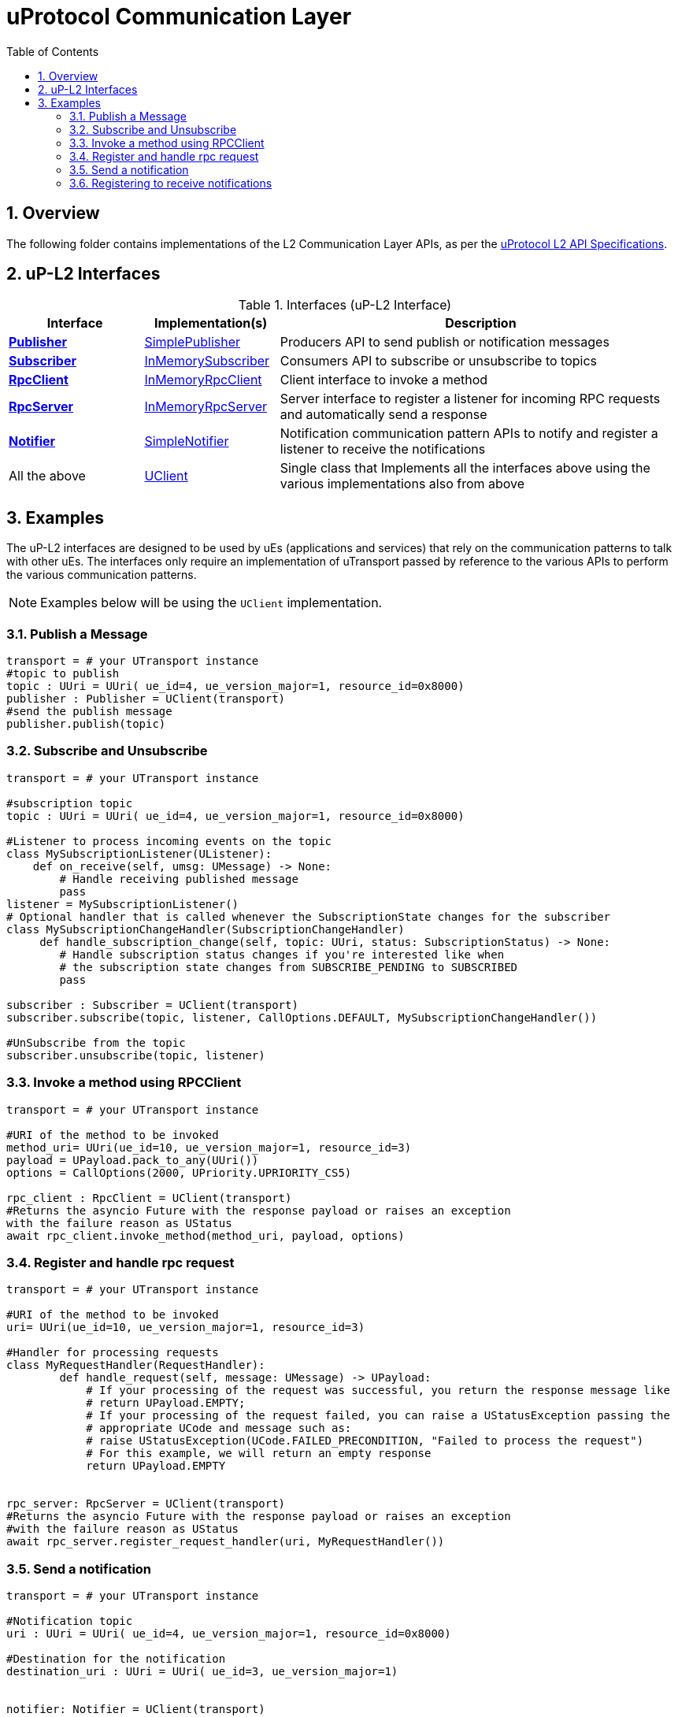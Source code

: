 = uProtocol Communication Layer
:toc:
:sectnums:


== Overview

The following folder contains implementations of the L2 Communication Layer APIs, as per the https://github.com/eclipse-uprotocol/up-spec/blob/main/up-l2/api.adoc[uProtocol L2 API Specifications].



## uP-L2 Interfaces

.Interfaces (uP-L2 Interface)
[cols="1,1,3",options="header"]
|===
| Interface | Implementation(s) | Description  

| xref:publisher.py[*Publisher*] | xref:simplepublisher.py[SimplePublisher] | Producers API to send publish or notification messages
| xref:subscriber.py[*Subscriber*] | xref:inmemorysubscriber.py[InMemorySubscriber] | Consumers API to subscribe or unsubscribe to topics
| xref:rpcclient.py[*RpcClient*] | xref:inmemoryrpcclient.py[InMemoryRpcClient] | Client interface to invoke a method
| xref:rpcserver.py[*RpcServer*] | xref:inmemoryrpcserver.py[InMemoryRpcServer]| Server interface to register a listener for incoming RPC requests and automatically send a response
| xref:notifier.py[*Notifier*] | xref:simplenotifier.py[SimpleNotifier] | Notification communication pattern APIs to notify and register a listener to receive the notifications
| All the above | xref:uclient.py[UClient] | Single class that Implements all the interfaces above using the various implementations also from above
|===


== Examples
The uP-L2 interfaces are designed to be used by uEs (applications and services) that rely on the communication patterns to talk with other uEs. The interfaces only require an implementation of uTransport passed by reference to the various APIs to perform the various communication patterns.

NOTE: Examples below will be using the `UClient` implementation.


=== Publish a Message
[,python]
----

transport = # your UTransport instance
#topic to publish
topic : UUri = UUri( ue_id=4, ue_version_major=1, resource_id=0x8000)
publisher : Publisher = UClient(transport)
#send the publish message
publisher.publish(topic)
----

=== Subscribe and Unsubscribe
[,python]
----
transport = # your UTransport instance

#subscription topic
topic : UUri = UUri( ue_id=4, ue_version_major=1, resource_id=0x8000)

#Listener to process incoming events on the topic
class MySubscriptionListener(UListener):
    def on_receive(self, umsg: UMessage) -> None:
        # Handle receiving published message
        pass
listener = MySubscriptionListener()
# Optional handler that is called whenever the SubscriptionState changes for the subscriber
class MySubscriptionChangeHandler(SubscriptionChangeHandler)
     def handle_subscription_change(self, topic: UUri, status: SubscriptionStatus) -> None:
        # Handle subscription status changes if you're interested like when
        # the subscription state changes from SUBSCRIBE_PENDING to SUBSCRIBED
        pass

subscriber : Subscriber = UClient(transport)
subscriber.subscribe(topic, listener, CallOptions.DEFAULT, MySubscriptionChangeHandler())

#UnSubscribe from the topic
subscriber.unsubscribe(topic, listener)
----
=== Invoke a method using RPCClient
[,python]
----
transport = # your UTransport instance

#URI of the method to be invoked
method_uri= UUri(ue_id=10, ue_version_major=1, resource_id=3)
payload = UPayload.pack_to_any(UUri())
options = CallOptions(2000, UPriority.UPRIORITY_CS5)

rpc_client : RpcClient = UClient(transport)
#Returns the asyncio Future with the response payload or raises an exception
with the failure reason as UStatus
await rpc_client.invoke_method(method_uri, payload, options)

----

=== Register and handle rpc request
[,python]
----
transport = # your UTransport instance

#URI of the method to be invoked
uri= UUri(ue_id=10, ue_version_major=1, resource_id=3)

#Handler for processing requests
class MyRequestHandler(RequestHandler):
        def handle_request(self, message: UMessage) -> UPayload:
            # If your processing of the request was successful, you return the response message like
            # return UPayload.EMPTY;
            # If your processing of the request failed, you can raise a UStatusException passing the
            # appropriate UCode and message such as:
            # raise UStatusException(UCode.FAILED_PRECONDITION, "Failed to process the request")
            # For this example, we will return an empty response
            return UPayload.EMPTY


rpc_server: RpcServer = UClient(transport)
#Returns the asyncio Future with the response payload or raises an exception
#with the failure reason as UStatus
await rpc_server.register_request_handler(uri, MyRequestHandler())

----


=== Send a notification
[,python]
----
transport = # your UTransport instance

#Notification topic
uri : UUri = UUri( ue_id=4, ue_version_major=1, resource_id=0x8000)

#Destination for the notification
destination_uri : UUri = UUri( ue_id=3, ue_version_major=1)


notifier: Notifier = UClient(transport)
# Send the notification (without payload)
await notifier.notify(uri, destination_uri)

----


=== Registering to receive notifications
[,python]
----
transport = # your UTransport instance

#Notification topic
uri : UUri = UUri( ue_id=4, ue_version_major=1, resource_id=0x8000)

#Listener to process incoming events on the topic
class MyListener(UListener):
    def on_receive(self, umsg: UMessage) -> None:
        # Handle receiving notifications here
        pass
listener = MyListener()


notifier: Notifier = UClient(transport)
# Register listener to recieve notifications
await notifier.registerNotificationListener(uri, listener)

----